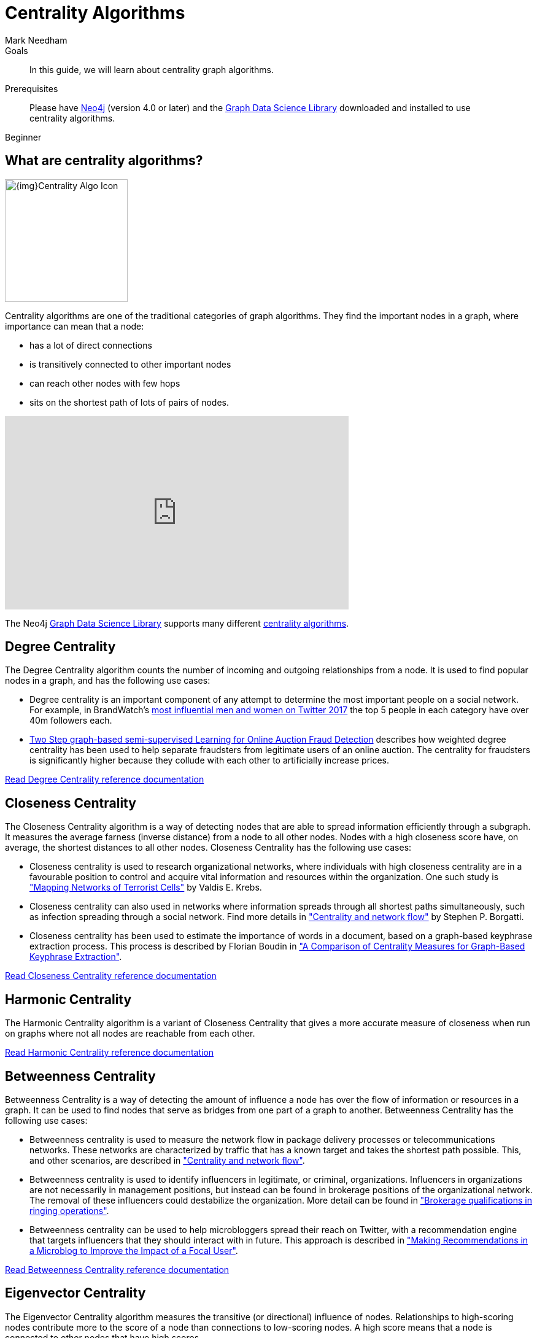 = Centrality Algorithms
:level: Beginner
:page-level: Beginner
:author: Mark Needham
:category: graph-data-science
:tags: graph-data-science, graph-algorithms, centrality
:description: In this guide, we will learn about centrality graph algorithms.
:page-aliases: ROOT:centrality-graph-algorithms.adoc

.Goals
[abstract]
{description}

.Prerequisites
[abstract]
Please have link:/download[Neo4j^] (version 4.0 or later) and the link:/download-center/#algorithms[Graph Data Science Library^] downloaded and installed to use centrality algorithms.

[role=expertise {level}]
{level}

[#overview-centrality-algorithms]
== What are centrality algorithms?

image:{img}Centrality-Algo-Icon.png[float="right", width="200px"]

Centrality algorithms are one of the traditional categories of graph algorithms.
They find the important nodes in a graph, where importance can mean that a node:

* has a lot of direct connections
* is transitively connected to other important nodes
* can reach other nodes with few hops
* sits on the shortest path of lots of pairs of nodes.

++++
<iframe width="560" height="315" src="https://www.youtube.com/embed/j3MTkvLS1PU" frameborder="0" allow="accelerometer; autoplay; encrypted-media; gyroscope; picture-in-picture" allowfullscreen></iframe>
++++


The Neo4j https://neo4j.com/graph-data-science-library[Graph Data Science Library^] supports many different link:/docs/graph-data-science/current/algorithms/centrality/[centrality algorithms^].

[#degree-centrality]
== Degree Centrality

The Degree Centrality algorithm counts the number of incoming and outgoing relationships from a node.
It is used to find popular nodes in a graph, and has the following use cases:

* Degree centrality is an important component of any attempt to determine the most important people on a social network.
For example, in BrandWatch's https://www.brandwatch.com/blog/react-influential-men-and-women-2017/[most influential men and women on Twitter 2017^] the top 5 people in each category have over 40m followers each.

* https://link.springer.com/chapter/10.1007/978-3-319-23461-8_11[Two Step graph-based semi-supervised Learning for Online Auction Fraud Detection^] describes how weighted degree centrality has been used to help separate fraudsters from legitimate users of an online auction.
The centrality for fraudsters is significantly higher because they collude with each other to artificially increase prices.


link:/docs/graph-data-science/current/algorithms/degree-centrality/[Read Degree Centrality reference documentation^, role="medium button"]

[#closeness-centrality]
== Closeness Centrality

The Closeness Centrality algorithm is a way of detecting nodes that are able to spread information efficiently through a subgraph.
It measures the average farness (inverse distance) from a node to all other nodes.
Nodes with a high closeness score have, on average, the shortest distances to all other nodes.
Closeness Centrality has the following use cases:

* Closeness centrality is used to research organizational networks, where individuals with high closeness centrality are in a favourable position to control and acquire vital information and resources within the organization.
One such study is http://www.orgnet.com/MappingTerroristNetworks.pdf["Mapping Networks of Terrorist Cells"^] by Valdis E. Krebs.

* Closeness centrality can also used in networks where information spreads through all shortest paths simultaneously, such as infection spreading through a social network.
Find more details in http://www.analytictech.com/borgatti/papers/centflow.pdf["Centrality and network flow"] by Stephen P. Borgatti.

* Closeness centrality has been used to estimate the importance of words in a document, based on a graph-based keyphrase extraction process.
This process is described by Florian Boudin in https://www.aclweb.org/anthology/I/I13/I13-1102.pdf["A Comparison of Centrality Measures for Graph-Based Keyphrase Extraction"].

link:/docs/graph-data-science/current/algorithms/closeness-centrality/[Read Closeness Centrality reference documentation^, role="medium button"]

[#harmonic-centrality]
== Harmonic Centrality

The Harmonic Centrality algorithm is a variant of Closeness Centrality that gives a more accurate measure of closeness when run on graphs where not all nodes are reachable from each other.

link:/docs/graph-data-science/current/algorithms/harmonic-centrality/[Read Harmonic Centrality reference documentation^, role="medium button"]

[#betweenness-centrality]
== Betweenness Centrality

Betweenness Centrality is a way of detecting the amount of influence a node has over the flow of information or resources in a graph.
It can be used to find nodes that serve as bridges from one part of a graph to another.
Betweenness Centrality has the following use cases:

* Betweenness centrality is used to measure the network flow in package delivery processes or telecommunications networks.
These networks are characterized by traffic that has a known target and takes the shortest path possible.
This, and other scenarios, are described in http://www.analytictech.com/borgatti/papers/centflow.pdf["Centrality and network flow"].

* Betweenness centrality is used to identify influencers in legitimate, or criminal, organizations.
Influencers in organizations are not necessarily in management positions, but instead can be found in brokerage positions of the organizational network.
The removal of these influencers could destabilize the organization.
More detail can be found in http://archives.cerium.ca/IMG/pdf/Morselli_and_Roy_2008_.pdf["Brokerage qualifications in ringing operations"].

* Betweenness centrality can be used to help microbloggers spread their reach on Twitter, with a recommendation engine that targets influencers that they should interact with in future.
This approach is described in ftp://ftp.umiacs.umd.edu/incoming/louiqa/PUB2012/RecMB.pdf["Making Recommendations in a Microblog to Improve the Impact of a Focal User"].

link:/docs/graph-data-science/current/algorithms/betweenness-centrality/[Read Betweenness Centrality reference documentation^, role="medium button"]

[#eigenvector-centrality]
== Eigenvector Centrality
The Eigenvector Centrality algorithm measures the transitive (or directional) influence of nodes.
Relationships to high-scoring nodes contribute more to the score of a node than connections to low-scoring nodes.
A high score means that a node is connected to other nodes that have high scores.

link:/docs/graph-data-science/current/algorithms/eigenvector-centrality/[Read Eigenvector Centrality reference documentation^, role="medium button"]

[#pagerank]
== PageRank

PageRank measures the transitive (or directional) influence of nodes and is a variant of the Eigenvector Centrality algorithm.
Eigenvector Centrality can be used on undirected graphs, whereas the PageRank algorithm is more suited to directed graphs.
It has the following use cases:

* Personalized PageRank is used by Twitter to present users with recommendations of other accounts that they may wish to follow.
The algorithm is run over a graph which contains shared interests and common connections.
Their approach is described in more detail in https://web.stanford.edu/~rezab/papers/wtf_overview.pdf["WTF: The Who to Follow Service at Twitter"^].

* PageRank has been used to rank public spaces or streets, predicting traffic flow and human movement in these areas.
The algorithm is run over a graph which contains intersections connected by roads, where the PageRank score reflects the tendency of people to park, or end their journey, on each street.
This is described in more detail in https://arxiv.org/pdf/0804.1630.pdf["Self-organized Natural Roads for Predicting Traffic Flow: A Sensitivity Study"^].

* PageRank can be used in an anomaly or fraud detection system in the healthcare and insurance industries.
It helps find doctors or providers that are behaving in an unusual manner, and the score can be fed into a machine learning algorithm.

link:/docs/graph-data-science/current/algorithms/page-rank/[Read PageRank reference documentation^, role="medium button"]

[#articlerank]
== ArticleRank

ArticleRank measures the transitive (or directional) influence of nodes and is a variant of the PageRank algorithm.
ArticleRank weakens Page Rank's assumption that relationships from nodes that have a low out-degree are more important than relationships from nodes with a higher out-degree.

link:/docs/graph-data-science/current/algorithms/article-rank/[Read ArticleRank reference documentation^, role="medium button"]
